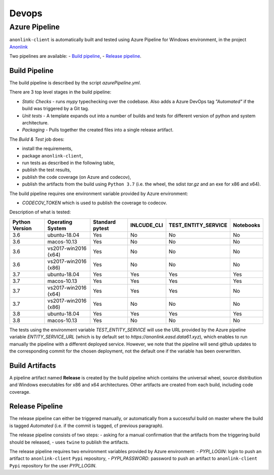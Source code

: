 Devops
===========

Azure Pipeline
--------------

``anonlink-client`` is automatically built and tested using Azure Pipeline for Windows environment, in the project `Anonlink <https://dev.azure.com/data61/Anonlink>`_

Two pipelines are available:
- `Build pipeline <https://dev.azure.com/data61/Anonlink/_build?definitionId=6>`_,
- `Release pipeline <https://dev.azure.com/data61/Anonlink/_release?definitionId=5>`_.


Build Pipeline
~~~~~~~~~~~~~~

The build pipeline is described by the script `azurePipeline.yml`.

There are 3 top level stages in the build pipeline:

- *Static Checks* - runs `mypy` typechecking over the codebase. Also adds a Azure DevOps tag `"Automated"`
  if the build was triggered by a Git tag.
- *Unit tests* - A template expands out into a number of builds and tests for different
  version of python and system architecture.
- *Packaging* - Pulls together the created files into a single release artifact.


The *Build & Test* job does:

- install the requirements,
- package ``anonlink-client``,
- run tests as described in the following table,
- publish the test results,
- publish the code coverage (on Azure and codecov),
- publish the artifacts from the build using ``Python 3.7`` (i.e. the wheel, the sdist `tar.gz` and an exe for x86 and x64).

The build pipeline requires one environment variable provided by Azure environment:

- `CODECOV_TOKEN` which is used to publish the coverage to codecov.

Description of what is tested:

==================   ====================  ===============  ===========  ===================  =========
Python Version       Operating System      Standard pytest  INLCUDE_CLI  TEST_ENTITY_SERVICE  Notebooks
==================   ====================  ===============  ===========  ===================  =========
3.6                  ubuntu-18.04          Yes              No           No                   No
3.6                  macos-10.13           Yes              No           No                   No
3.6                  vs2017-win2016 (x64)  Yes              No           No                   No
3.6                  vs2017-win2016 (x86)  Yes              No           No                   No
------------------   --------------------  ---------------  -----------  -------------------  ---------
3.7                  ubuntu-18.04          Yes              Yes          Yes                  Yes
3.7                  macos-10.13           Yes              Yes          Yes                  Yes
3.7                  vs2017-win2016 (x64)  Yes              Yes          Yes                  No
3.7                  vs2017-win2016 (x86)  Yes              No           No                   No
------------------   --------------------  ---------------  -----------  -------------------  ---------
3.8                  ubuntu-18.04          Yes              Yes          Yes                  Yes
3.8                  macos-10.13           Yes              No           No                   No
==================   ====================  ===============  ===========  ===================  =========

The tests using the environment variable `TEST_ENTITY_SERVICE` will use the URL provided by the Azure pipeline
variable `ENTITY_SERVICE_URL` (which is by default set to `https://anonlink.easd.data61.xyz`),
which enables to run manually the pipeline with a different deployed service.
However, we note that the pipeline will send github updates to the corresponding commit for the chosen deployment, not
the default one if the variable has been overwritten.

Build Artifacts
~~~~~~~~~~~~~~~

A pipeline artifact named **Release** is created by the build pipeline which contains the universal wheel, source
distribution and Windows executables for x86 and x64 architectures. Other artifacts are created from each build,
including code coverage.


Release Pipeline
~~~~~~~~~~~~~~~~

The release pipeline can either be triggered manually, or automatically from
a successful build on master where the build is tagged `Automated`
(i.e. if the commit is tagged, cf previous paragraph). 

The release pipeline consists of two steps: 
- asking for a manual confirmation that the artifacts from the triggering build should be released,
- uses ``twine`` to publish the artifacts.

The release pipeline requires two environment variables provided by Azure environment:
- `PYPI_LOGIN`: login to push an artifact to ``anonlink-client`` ``Pypi`` repository,
- `PYPI_PASSWORD`: password to push an artifact to ``anonlink-client`` ``Pypi`` repository for the user `PYPI_LOGIN`.

